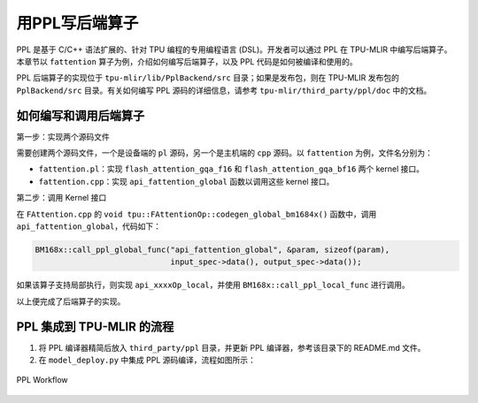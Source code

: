 用PPL写后端算子
=========================

PPL 是基于 C/C++ 语法扩展的、针对 TPU 编程的专用编程语言 (DSL)。开发者可以通过 PPL 在 TPU-MLIR 中编写后端算子。本章节以 ``fattention`` 算子为例，介绍如何编写后端算子，以及 PPL 代码是如何被编译和使用的。

PPL 后端算子的实现位于 ``tpu-mlir/lib/PplBackend/src`` 目录；如果是发布包，则在 TPU-MLIR 发布包的 ``PplBackend/src`` 目录。有关如何编写 PPL 源码的详细信息，请参考 ``tpu-mlir/third_party/ppl/doc`` 中的文档。

如何编写和调用后端算子
----------------------------

第一步：实现两个源码文件

需要创建两个源码文件，一个是设备端的 ``pl`` 源码，另一个是主机端的 ``cpp`` 源码。以 ``fattention`` 为例，文件名分别为：

- ``fattention.pl``：实现 ``flash_attention_gqa_f16`` 和 ``flash_attention_gqa_bf16`` 两个 kernel 接口。
- ``fattention.cpp``：实现 ``api_fattention_global`` 函数以调用这些 kernel 接口。

第二步：调用 Kernel 接口

在 ``FAttention.cpp`` 的 ``void tpu::FAttentionOp::codegen_global_bm1684x()`` 函数中，调用 ``api_fattention_global``，代码如下：

.. code-block:: cpp

    BM168x::call_ppl_global_func("api_fattention_global", &param, sizeof(param),
                                 input_spec->data(), output_spec->data());

如果该算子支持局部执行，则实现 ``api_xxxxOp_local``，并使用 ``BM168x::call_ppl_local_func`` 进行调用。

以上便完成了后端算子的实现。

PPL 集成到 TPU-MLIR 的流程
----------------------------

1. 将 PPL 编译器精简后放入 ``third_party/ppl`` 目录，并更新 PPL 编译器，参考该目录下的 README.md 文件。
2. 在 ``model_deploy.py`` 中集成 PPL 源码编译，流程如图所示：

.. _ppl_flow:
.. figure:: ../assets/ppl_flow.png
   :height: 9.5cm
   :align: center

   PPL Workflow

